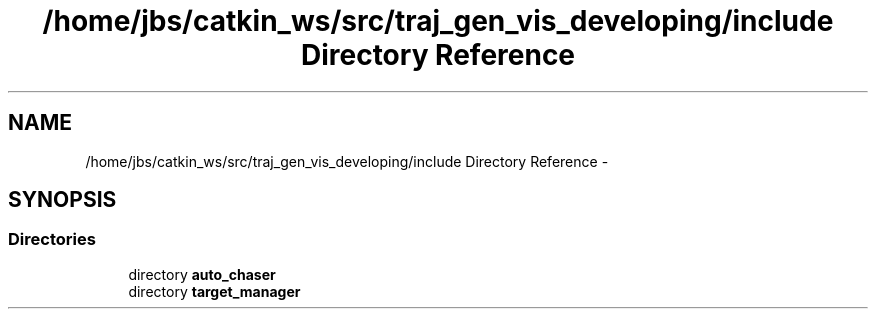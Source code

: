 .TH "/home/jbs/catkin_ws/src/traj_gen_vis_developing/include Directory Reference" 3 "Wed Apr 17 2019" "Version 1.0.0" "auto_chaser" \" -*- nroff -*-
.ad l
.nh
.SH NAME
/home/jbs/catkin_ws/src/traj_gen_vis_developing/include Directory Reference \- 
.SH SYNOPSIS
.br
.PP
.SS "Directories"

.in +1c
.ti -1c
.RI "directory \fBauto_chaser\fP"
.br
.ti -1c
.RI "directory \fBtarget_manager\fP"
.br
.in -1c
